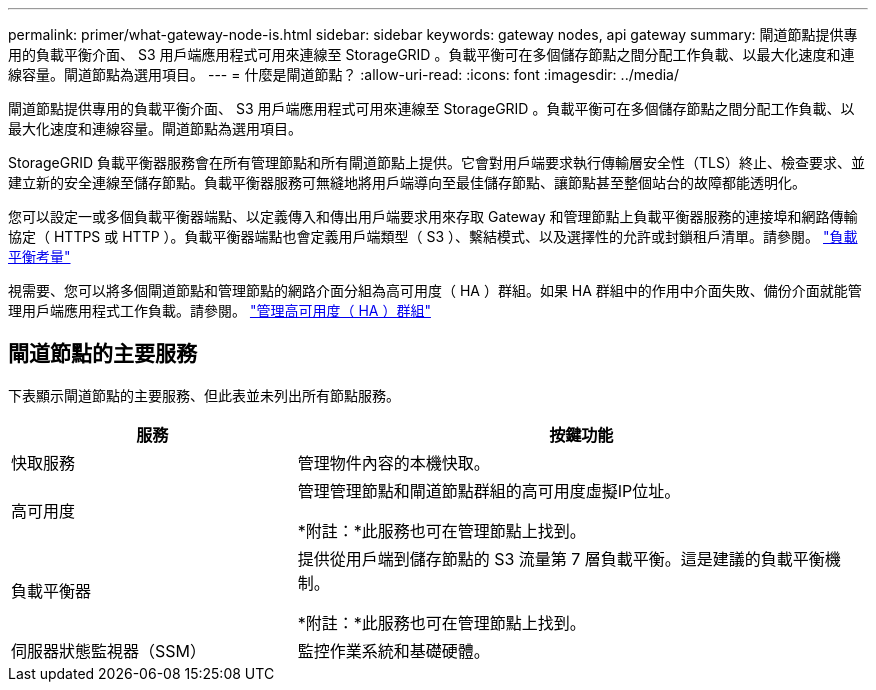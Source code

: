---
permalink: primer/what-gateway-node-is.html 
sidebar: sidebar 
keywords: gateway nodes, api gateway 
summary: 閘道節點提供專用的負載平衡介面、 S3 用戶端應用程式可用來連線至 StorageGRID 。負載平衡可在多個儲存節點之間分配工作負載、以最大化速度和連線容量。閘道節點為選用項目。 
---
= 什麼是閘道節點？
:allow-uri-read: 
:icons: font
:imagesdir: ../media/


[role="lead"]
閘道節點提供專用的負載平衡介面、 S3 用戶端應用程式可用來連線至 StorageGRID 。負載平衡可在多個儲存節點之間分配工作負載、以最大化速度和連線容量。閘道節點為選用項目。

StorageGRID 負載平衡器服務會在所有管理節點和所有閘道節點上提供。它會對用戶端要求執行傳輸層安全性（TLS）終止、檢查要求、並建立新的安全連線至儲存節點。負載平衡器服務可無縫地將用戶端導向至最佳儲存節點、讓節點甚至整個站台的故障都能透明化。

您可以設定一或多個負載平衡器端點、以定義傳入和傳出用戶端要求用來存取 Gateway 和管理節點上負載平衡器服務的連接埠和網路傳輸協定（ HTTPS 或 HTTP ）。負載平衡器端點也會定義用戶端類型（ S3 ）、繫結模式、以及選擇性的允許或封鎖租戶清單。請參閱。 link:../admin/managing-load-balancing.html["負載平衡考量"]

視需要、您可以將多個閘道節點和管理節點的網路介面分組為高可用度（ HA ）群組。如果 HA 群組中的作用中介面失敗、備份介面就能管理用戶端應用程式工作負載。請參閱。 link:../admin/managing-high-availability-groups.html["管理高可用度（ HA ）群組"]



== 閘道節點的主要服務

下表顯示閘道節點的主要服務、但此表並未列出所有節點服務。

[cols="1a,2a"]
|===
| 服務 | 按鍵功能 


 a| 
快取服務
 a| 
管理物件內容的本機快取。



 a| 
高可用度
 a| 
管理管理節點和閘道節點群組的高可用度虛擬IP位址。

*附註：*此服務也可在管理節點上找到。



 a| 
負載平衡器
 a| 
提供從用戶端到儲存節點的 S3 流量第 7 層負載平衡。這是建議的負載平衡機制。

*附註：*此服務也可在管理節點上找到。



 a| 
伺服器狀態監視器（SSM）
 a| 
監控作業系統和基礎硬體。

|===